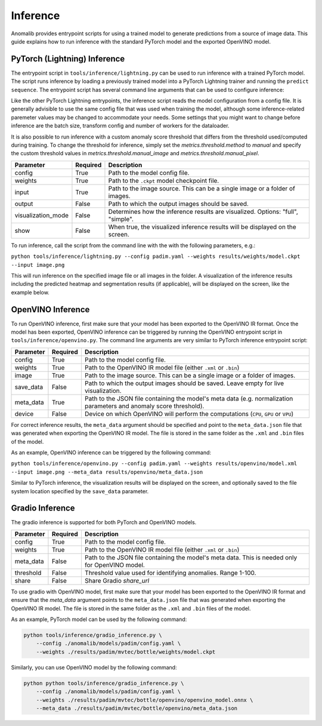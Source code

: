 .. _inference_documentation:

Inference
---------
Anomalib provides entrypoint scripts for using a trained model to generate predictions from a source of image data. This guide explains how to run inference with the standard PyTorch model and the exported OpenVINO model.


PyTorch (Lightning) Inference
=============================
The entrypoint script in ``tools/inference/lightning.py`` can be used to run inference with a trained PyTorch model. The script runs inference by loading a previously trained model into a PyTorch Lightning trainer and running the ``predict sequence``. The entrypoint script has several command line arguments that can be used to configure inference:

Like the other PyTorch Lightning entrypoints, the inference script reads the model configuration from a config file. It is generally advisible to use the same config file that was used when training the model, although some inference-related paremeter values may be changed to accommodate your needs. Some settings that you might want to change before inference are the batch size, transform config and number of workers for the dataloader.

It is also possible to run inference with a custom anomaly score threshold that differs from the threshold used/computed during training. To change the threshold for inference, simply set the `metrics.threshold.method` to `manual` and specify the custom threshold values in `metrics.threshold.manual_image` and `metrics.threshold.manual_pixel`.

+---------------------+----------+---------------------------------------------------------------------------------+
|      Parameter      | Required |                                   Description                                   |
+=====================+==========+=================================================================================+
| config              | True     | Path to the model config file.                                                  |
+---------------------+----------+---------------------------------------------------------------------------------+
| weights             | True     | Path to the ``.ckpt`` model checkpoint file.                                    |
+---------------------+----------+---------------------------------------------------------------------------------+
| input               | True     | Path to the image source. This can be a single image or a folder of images.     |
+---------------------+----------+---------------------------------------------------------------------------------+
| output              | False    | Path to which the output images should be saved.                                |
+---------------------+----------+---------------------------------------------------------------------------------+
| visualization_mode  | False    | Determines how the inference results are visualized. Options: "full", "simple". |
+---------------------+----------+---------------------------------------------------------------------------------+
| show                | False    | When true, the visualized inference results will be displayed on the screen.    |
+---------------------+----------+---------------------------------------------------------------------------------+

To run inference, call the script from the command line with the with the following parameters, e.g.:

``python tools/inference/lightning.py --config padim.yaml --weights results/weights/model.ckpt --input image.png``

This will run inference on the specified image file or all images in the folder. A visualization of the inference results including the predicted heatmap and segmentation results (if applicable), will be displayed on the screen, like the example below.



OpenVINO Inference
==================
To run OpenVINO inference, first make sure that your model has been exported to the OpenVINO IR format. Once the model has been exported, OpenVINO inference can be triggered by running the OpenVINO entrypoint script in ``tools/inference/openvino.py``. The command line arguments are very similar to PyTorch inference entrypoint script:

+-----------+----------+--------------------------------------------------------------------------------------+
| Parameter | Required |                                     Description                                      |
+===========+==========+======================================================================================+
| config    | True     | Path to the model config file.                                                       |
+-----------+----------+--------------------------------------------------------------------------------------+
| weights   | True     | Path to the OpenVINO IR model file (either ``.xml`` or ``.bin``)                     |
+-----------+----------+--------------------------------------------------------------------------------------+
| image     | True     | Path to the image source. This can be a single image or a folder of images.          |
+-----------+----------+--------------------------------------------------------------------------------------+
| save_data | False    | Path to which the output images should be saved. Leave empty for live visualization. |
+-----------+----------+--------------------------------------------------------------------------------------+
| meta_data | True     | Path to the JSON file containing the model's meta data (e.g. normalization           |
|           |          | parameters and anomaly score threshold).                                             |
+-----------+----------+--------------------------------------------------------------------------------------+
| device    | False    | Device on which OpenVINO will perform the computations (``CPU``, ``GPU`` or ``VPU``) |
+-----------+----------+--------------------------------------------------------------------------------------+

For correct inference results, the ``meta_data`` argument should be specified and point to the ``meta_data.json`` file that was generated when exporting the OpenVINO IR model. The file is stored in the same folder as the ``.xml`` and ``.bin`` files of the model.

As an example, OpenVINO inference can be triggered by the following command:

``python tools/inference/openvino.py --config padim.yaml --weights results/openvino/model.xml --input image.png --meta_data results/openvino/meta_data.json``

Similar to PyTorch inference, the visualization results will be displayed on the screen, and optionally saved to the file system location specified by the ``save_data`` parameter.



Gradio Inference
================

The gradio inference is supported for both PyTorch and OpenVINO models.

+-----------+----------+------------------------------------------------------------------+
| Parameter | Required |                           Description                            |
+===========+==========+==================================================================+
| config    | True     | Path to the model config file.                                   |
+-----------+----------+------------------------------------------------------------------+
| weights   | True     | Path to the OpenVINO IR model file (either ``.xml`` or ``.bin``) |
+-----------+----------+------------------------------------------------------------------+
| meta_data | False    | Path to the JSON file containing the model's meta data.          |
|           |          | This is needed only for OpenVINO model.                          |
+-----------+----------+------------------------------------------------------------------+
| threshold | False    | Threshold value used for identifying anomalies. Range 1-100.     |
+-----------+----------+------------------------------------------------------------------+
| share     | False    | Share Gradio `share_url`                                         |
+-----------+----------+------------------------------------------------------------------+

To use gradio with OpenVINO model, first make sure that your model has been exported to the OpenVINO IR format and ensure that the `meta_data` argument points to the ``meta_data.json`` file that was generated when exporting the OpenVINO IR model. The file is stored in the same folder as the ``.xml`` and ``.bin`` files of the model.

As an example, PyTorch model can be used by the following command:

.. code-block:: bash

    python tools/inference/gradio_inference.py \
        --config ./anomalib/models/padim/config.yaml \
        --weights ./results/padim/mvtec/bottle/weights/model.ckpt

Similarly, you can use OpenVINO model by the following command:

.. code-block:: bash

    python python tools/inference/gradio_inference.py \
        --config ./anomalib/models/padim/config.yaml \
        --weights ./results/padim/mvtec/bottle/openvino/openvino_model.onnx \
        --meta_data ./results/padim/mvtec/bottle/openvino/meta_data.json
